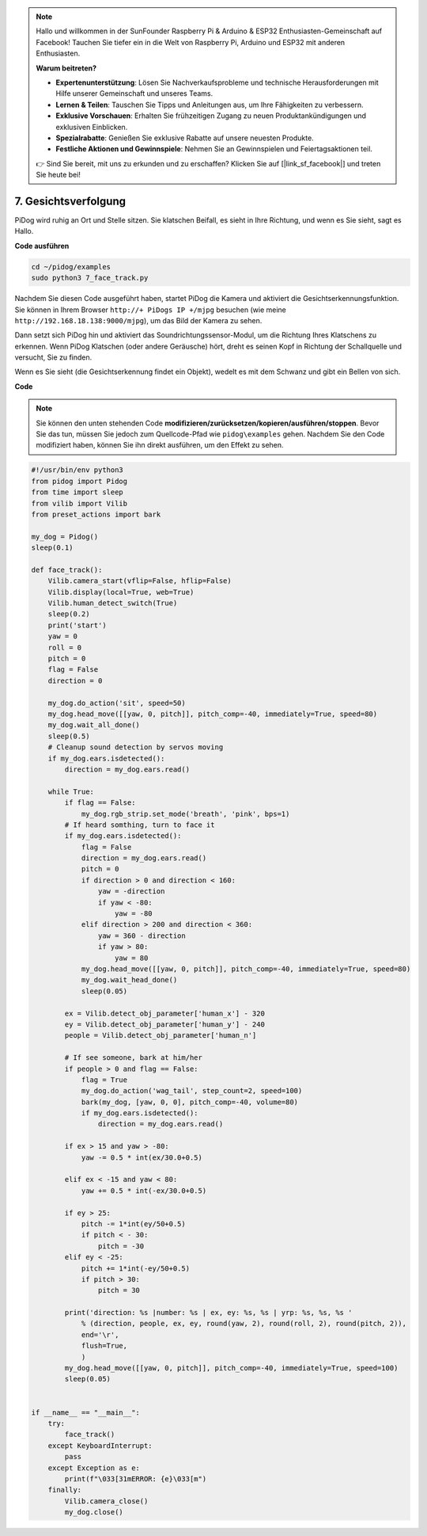 .. note::

    Hallo und willkommen in der SunFounder Raspberry Pi & Arduino & ESP32 Enthusiasten-Gemeinschaft auf Facebook! Tauchen Sie tiefer ein in die Welt von Raspberry Pi, Arduino und ESP32 mit anderen Enthusiasten.

    **Warum beitreten?**

    - **Expertenunterstützung**: Lösen Sie Nachverkaufsprobleme und technische Herausforderungen mit Hilfe unserer Gemeinschaft und unseres Teams.
    - **Lernen & Teilen**: Tauschen Sie Tipps und Anleitungen aus, um Ihre Fähigkeiten zu verbessern.
    - **Exklusive Vorschauen**: Erhalten Sie frühzeitigen Zugang zu neuen Produktankündigungen und exklusiven Einblicken.
    - **Spezialrabatte**: Genießen Sie exklusive Rabatte auf unsere neuesten Produkte.
    - **Festliche Aktionen und Gewinnspiele**: Nehmen Sie an Gewinnspielen und Feiertagsaktionen teil.

    👉 Sind Sie bereit, mit uns zu erkunden und zu erschaffen? Klicken Sie auf [|link_sf_facebook|] und treten Sie heute bei!

7. Gesichtsverfolgung
========================

PiDog wird ruhig an Ort und Stelle sitzen. Sie klatschen Beifall, es sieht in Ihre Richtung, und wenn es Sie sieht, sagt es Hallo.

.. raw:: html

   <video width="600" loop autoplay muted>
      <source src="../_static/video/face_track.mp4" type="video/mp4">
      Ihr Browser unterstützt das Video-Tag nicht.
   </video>

**Code ausführen**

.. raw:: html

    <run></run>

.. code-block::

    cd ~/pidog/examples
    sudo python3 7_face_track.py

Nachdem Sie diesen Code ausgeführt haben, startet PiDog die Kamera und aktiviert die Gesichtserkennungsfunktion.
Sie können in Ihrem Browser ``http://+ PiDogs IP +/mjpg`` besuchen (wie meine ``http://192.168.18.138:9000/mjpg``), um das Bild der Kamera zu sehen.

Dann setzt sich PiDog hin und aktiviert das Soundrichtungssensor-Modul, um die Richtung Ihres Klatschens zu erkennen.
Wenn PiDog Klatschen (oder andere Geräusche) hört, dreht es seinen Kopf in Richtung der Schallquelle und versucht, Sie zu finden.

Wenn es Sie sieht (die Gesichtserkennung findet ein Objekt), wedelt es mit dem Schwanz und gibt ein Bellen von sich.

**Code**

.. note::
    Sie können den unten stehenden Code **modifizieren/zurücksetzen/kopieren/ausführen/stoppen**. Bevor Sie das tun, müssen Sie jedoch zum Quellcode-Pfad wie ``pidog\examples`` gehen. Nachdem Sie den Code modifiziert haben, können Sie ihn direkt ausführen, um den Effekt zu sehen.

.. raw:: html

    <run></run>

.. code-block:: python

    #!/usr/bin/env python3
    from pidog import Pidog
    from time import sleep
    from vilib import Vilib
    from preset_actions import bark

    my_dog = Pidog()
    sleep(0.1)

    def face_track():
        Vilib.camera_start(vflip=False, hflip=False)
        Vilib.display(local=True, web=True)
        Vilib.human_detect_switch(True)
        sleep(0.2)
        print('start')
        yaw = 0
        roll = 0
        pitch = 0
        flag = False
        direction = 0

        my_dog.do_action('sit', speed=50)
        my_dog.head_move([[yaw, 0, pitch]], pitch_comp=-40, immediately=True, speed=80)
        my_dog.wait_all_done()
        sleep(0.5)
        # Cleanup sound detection by servos moving
        if my_dog.ears.isdetected():    
            direction = my_dog.ears.read()

        while True:
            if flag == False:
                my_dog.rgb_strip.set_mode('breath', 'pink', bps=1)
            # If heard somthing, turn to face it
            if my_dog.ears.isdetected():
                flag = False
                direction = my_dog.ears.read()
                pitch = 0
                if direction > 0 and direction < 160:
                    yaw = -direction
                    if yaw < -80:
                        yaw = -80
                elif direction > 200 and direction < 360:
                    yaw = 360 - direction
                    if yaw > 80:
                        yaw = 80
                my_dog.head_move([[yaw, 0, pitch]], pitch_comp=-40, immediately=True, speed=80)
                my_dog.wait_head_done()
                sleep(0.05)

            ex = Vilib.detect_obj_parameter['human_x'] - 320
            ey = Vilib.detect_obj_parameter['human_y'] - 240
            people = Vilib.detect_obj_parameter['human_n']

            # If see someone, bark at him/her
            if people > 0 and flag == False:
                flag = True
                my_dog.do_action('wag_tail', step_count=2, speed=100)
                bark(my_dog, [yaw, 0, 0], pitch_comp=-40, volume=80)
                if my_dog.ears.isdetected():
                    direction = my_dog.ears.read()

            if ex > 15 and yaw > -80:
                yaw -= 0.5 * int(ex/30.0+0.5)

            elif ex < -15 and yaw < 80:
                yaw += 0.5 * int(-ex/30.0+0.5)

            if ey > 25:
                pitch -= 1*int(ey/50+0.5)
                if pitch < - 30:
                    pitch = -30
            elif ey < -25:
                pitch += 1*int(-ey/50+0.5)
                if pitch > 30:
                    pitch = 30

            print('direction: %s |number: %s | ex, ey: %s, %s | yrp: %s, %s, %s '
                % (direction, people, ex, ey, round(yaw, 2), round(roll, 2), round(pitch, 2)),
                end='\r',
                flush=True,
                )
            my_dog.head_move([[yaw, 0, pitch]], pitch_comp=-40, immediately=True, speed=100)
            sleep(0.05)


    if __name__ == "__main__":
        try:
            face_track()
        except KeyboardInterrupt:
            pass
        except Exception as e:
            print(f"\033[31mERROR: {e}\033[m")
        finally:
            Vilib.camera_close()
            my_dog.close()
